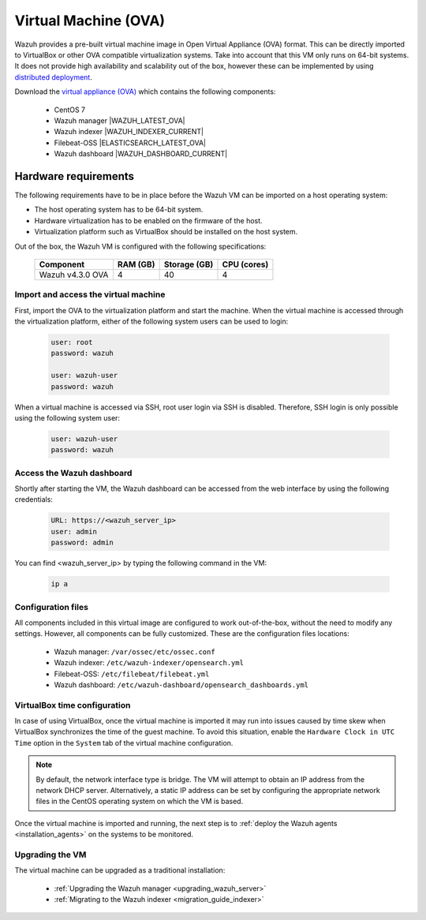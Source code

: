 .. Copyright (C) 2022 Wazuh, Inc.

.. meta::
  :description: The pre-built Wazuh Virtual Machine includes all Wazuh components ready-to-use. Test all Wazuh capabilities with our OVA.  

.. _virtual_machine:

Virtual Machine (OVA)
=====================

Wazuh provides a pre-built virtual machine image in Open Virtual Appliance (OVA) format. This can be directly imported to VirtualBox or other OVA compatible virtualization systems. Take into account that this VM only runs on 64-bit systems. It does not provide high availability and scalability out of the box, however these can be implemented by using `distributed deployment <basic_distributed_index>`_.


Download the `virtual appliance (OVA) <https://packages.wazuh.com/|CURRENT_MAJOR|/vm/wazuh-|WAZUH_LATEST_OVA|_|OPEN_DISTRO_LATEST|.ova>`_ which contains the following components:

    - CentOS 7
    - Wazuh manager |WAZUH_LATEST_OVA|
    - Wazuh indexer |WAZUH_INDEXER_CURRENT|
    - Filebeat-OSS |ELASTICSEARCH_LATEST_OVA|
    - Wazuh dashboard |WAZUH_DASHBOARD_CURRENT|


Hardware requirements
^^^^^^^^^^^^^^^^^^^^^

The following requirements have to be in place before the Wazuh VM can be imported on a host operating system:

- The host operating system has to be 64-bit system. 
- Hardware virtualization has to be enabled on the firmware of the host.
- Virtualization platform such as VirtualBox should be installed on the host system.

Out of the box, the Wazuh VM is configured with the following specifications:

  +-----------+------+--------------+--------------+----------------+
  |    Component     |   RAM (GB)   | Storage (GB) |   CPU (cores)  |
  +==================+==============+==============+================+
  | Wazuh v4.3.0 OVA |      4       |     40       |       4        |
  +-----------+------+--------------+--------------+----------------+


Import and access the virtual machine
-------------------------------------

First, import the OVA to the virtualization platform and start the machine. When the virtual machine is accessed through the virtualization platform, either of the following system users can be used to login:
 

  .. code-block:: none

      user: root
      password: wazuh

      user: wazuh-user
      password: wazuh


When a virtual machine is accessed via SSH, root user login via SSH is disabled. Therefore, SSH login is only possible using the following system user:

  .. code-block:: none

      user: wazuh-user
      password: wazuh


Access the Wazuh dashboard
--------------------------


Shortly after starting the VM, the Wazuh dashboard can be accessed from the web interface by using the following credentials:

  .. code-block:: none

     URL: https://<wazuh_server_ip>
     user: admin
     password: admin


You can find <wazuh_server_ip>  by typing the following command in the VM:

  .. code-block:: none

     ip a


Configuration files
-------------------

All components included in this virtual image are configured to work out-of-the-box, without the need to modify any settings. However, all components can be fully customized. These are the configuration files locations:

  - Wazuh manager: ``/var/ossec/etc/ossec.conf``
  - Wazuh indexer: ``/etc/wazuh-indexer/opensearch.yml``
  - Filebeat-OSS: ``/etc/filebeat/filebeat.yml``
  - Wazuh dashboard: ``/etc/wazuh-dashboard/opensearch_dashboards.yml``


VirtualBox time configuration
-----------------------------

In case of using VirtualBox, once the virtual machine is imported it may run into issues caused by time skew when VirtualBox synchronizes the time of the guest machine. To avoid this situation, enable the ``Hardware Clock in UTC Time`` option in the ``System`` tab of the virtual machine configuration.

.. note::
  By default, the network interface type is bridge. The VM will attempt to obtain an IP address from the network DHCP server. Alternatively, a static IP address can be set by configuring the appropriate network files in the CentOS operating system on which the VM is based.


Once the virtual machine is imported and running, the next step is to :ref:`deploy the Wazuh agents <installation_agents>` on the systems to be monitored.


Upgrading the VM
----------------

The virtual machine can be upgraded as a traditional installation:

  - :ref:`Upgrading the Wazuh manager <upgrading_wazuh_server>`
  - :ref:`Migrating to the Wazuh indexer <migration_guide_indexer>`